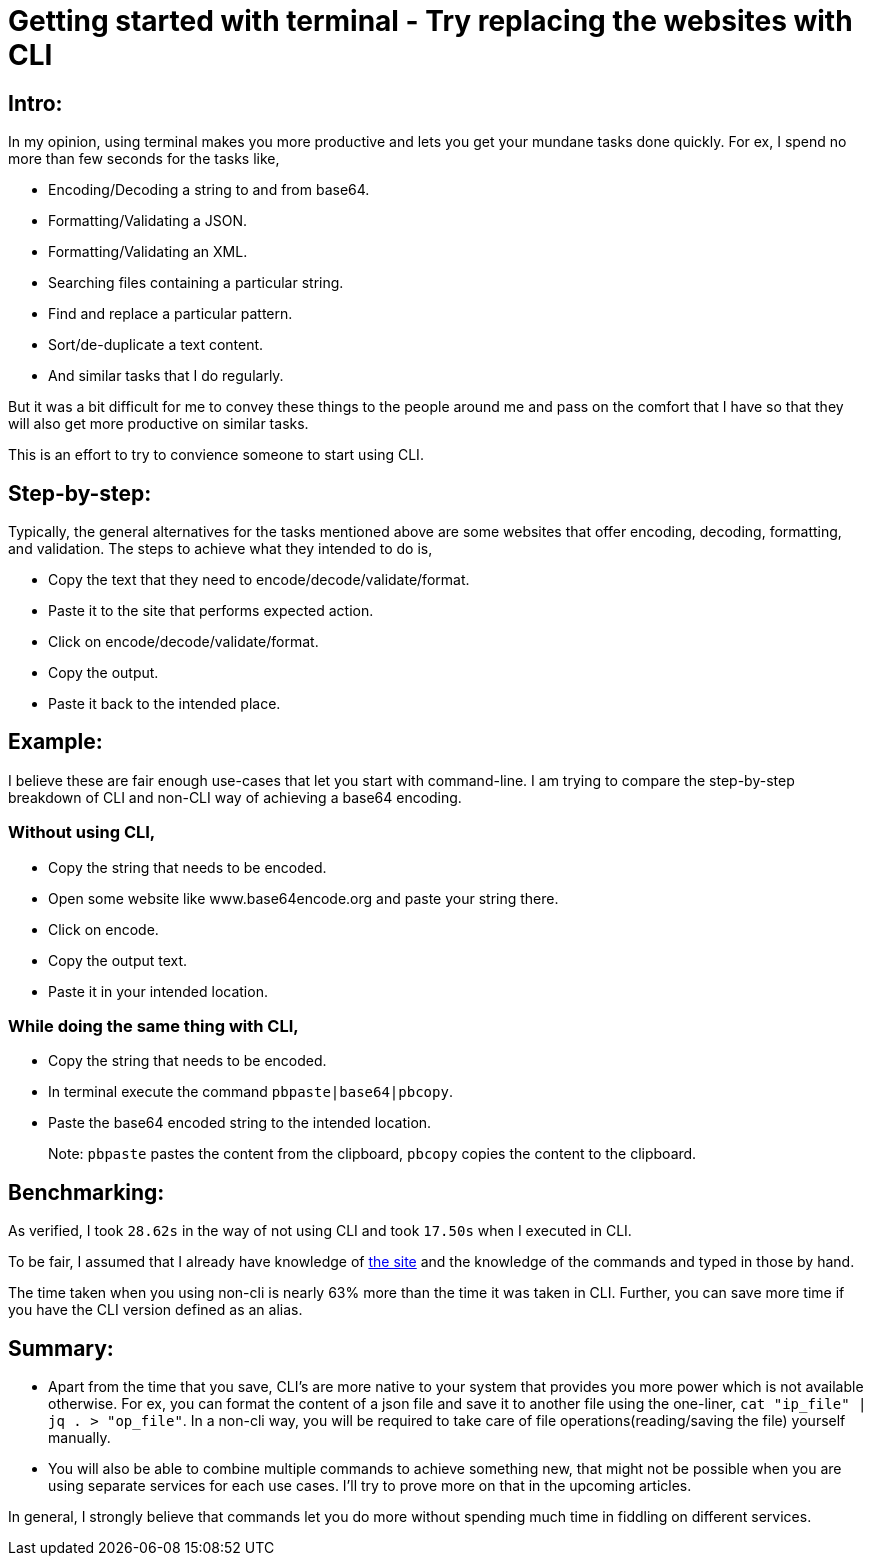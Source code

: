 = Getting started with terminal - Try replacing the websites with CLI

:date: 2019-01-10
:category: Command-Line
:tags: Command-Line, Productivity

== Intro:

In my opinion, using terminal makes you more productive and lets you get your mundane tasks done quickly. For ex, I spend no more than few seconds for the tasks like,

- Encoding/Decoding a string to and from base64.
- Formatting/Validating a JSON.
- Formatting/Validating an XML.
- Searching files containing a particular string.
- Find and replace a particular pattern.
- Sort/de-duplicate a text content.
- And similar tasks that I do regularly.

But it was a bit difficult for me to convey these things to the people around me and pass on the comfort that I have so that they will also get more productive on similar tasks.

This is an effort to try to convience someone to start using CLI.

== Step-by-step:
Typically, the general alternatives for the tasks mentioned above are some websites that offer encoding, decoding, formatting, and validation.  The steps to achieve what they intended to do is,

- Copy the text that they need to encode/decode/validate/format.
- Paste it to the site that performs expected action.
- Click on encode/decode/validate/format.
- Copy the output.
- Paste it back to the intended place.

== Example:
I believe these are fair enough use-cases that let you start with command-line. I am trying to compare the step-by-step breakdown of CLI and non-CLI way of achieving a base64 encoding.

### Without using CLI,

- Copy the string that needs to be encoded.
- Open some website like www.base64encode.org and paste your string there.
- Click on encode.
- Copy the output text.
- Paste it in your intended location.

### While doing the same thing with CLI,

- Copy the string that needs to be encoded.
- In terminal execute the command `pbpaste|base64|pbcopy`.
- Paste the base64 encoded string to the intended location.

> Note: `pbpaste` pastes the content from the clipboard, `pbcopy` copies the content to the clipboard.

== Benchmarking:

As verified, I took `28.62s` in the way of not using CLI and took `17.50s` when I executed in CLI.

To be fair, I assumed that I already have knowledge of http://www.base64encode.org[the site] and the knowledge of the commands and typed in those by hand.

The time taken when you using non-cli is nearly 63% more than the time it was taken in CLI. Further, you can save more time if you have the CLI version defined as an alias.

== Summary:

- Apart from the time that you save, CLI's are more native to your system that provides you more power which is not available otherwise. For ex, you can format the content of a json file and save it to another file using the one-liner, `cat "ip_file" | jq . > "op_file"`. In a non-cli way, you will be required to take care of file operations(reading/saving the file) yourself manually.
- You will also be able to combine multiple commands to achieve something new, that might not be possible when you are using separate services for each use cases. I’ll try to prove more on that in the upcoming articles.

In general, I strongly believe that commands let you do more without spending much time in fiddling on different services.